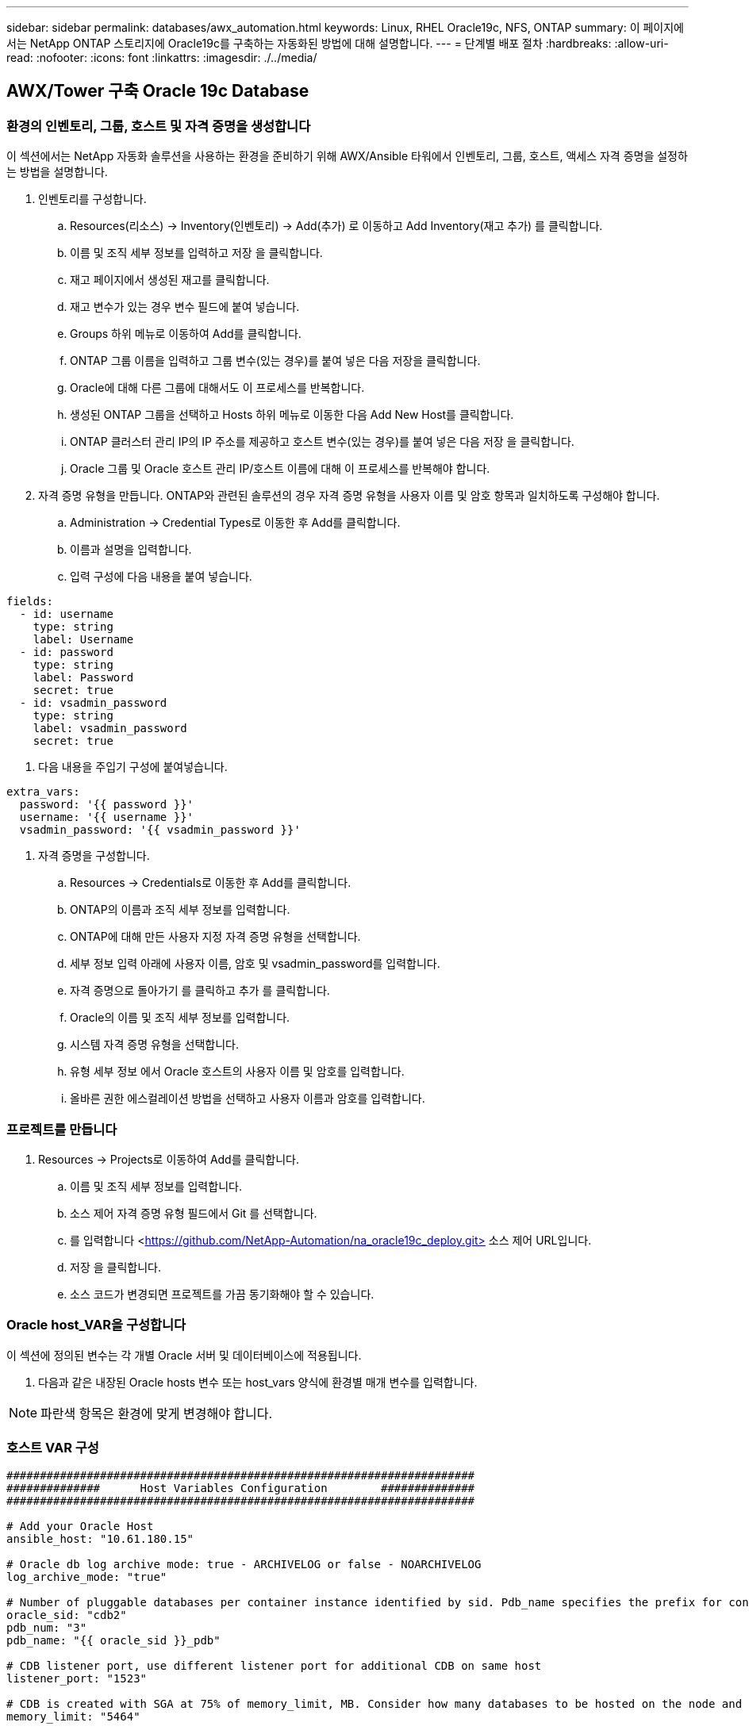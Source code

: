 ---
sidebar: sidebar 
permalink: databases/awx_automation.html 
keywords: Linux, RHEL Oracle19c, NFS, ONTAP 
summary: 이 페이지에서는 NetApp ONTAP 스토리지에 Oracle19c를 구축하는 자동화된 방법에 대해 설명합니다. 
---
= 단계별 배포 절차
:hardbreaks:
:allow-uri-read: 
:nofooter: 
:icons: font
:linkattrs: 
:imagesdir: ./../media/




== AWX/Tower 구축 Oracle 19c Database



=== 환경의 인벤토리, 그룹, 호스트 및 자격 증명을 생성합니다

이 섹션에서는 NetApp 자동화 솔루션을 사용하는 환경을 준비하기 위해 AWX/Ansible 타워에서 인벤토리, 그룹, 호스트, 액세스 자격 증명을 설정하는 방법을 설명합니다.

. 인벤토리를 구성합니다.
+
.. Resources(리소스) → Inventory(인벤토리) → Add(추가) 로 이동하고 Add Inventory(재고 추가) 를 클릭합니다.
.. 이름 및 조직 세부 정보를 입력하고 저장 을 클릭합니다.
.. 재고 페이지에서 생성된 재고를 클릭합니다.
.. 재고 변수가 있는 경우 변수 필드에 붙여 넣습니다.
.. Groups 하위 메뉴로 이동하여 Add를 클릭합니다.
.. ONTAP 그룹 이름을 입력하고 그룹 변수(있는 경우)를 붙여 넣은 다음 저장을 클릭합니다.
.. Oracle에 대해 다른 그룹에 대해서도 이 프로세스를 반복합니다.
.. 생성된 ONTAP 그룹을 선택하고 Hosts 하위 메뉴로 이동한 다음 Add New Host를 클릭합니다.
.. ONTAP 클러스터 관리 IP의 IP 주소를 제공하고 호스트 변수(있는 경우)를 붙여 넣은 다음 저장 을 클릭합니다.
.. Oracle 그룹 및 Oracle 호스트 관리 IP/호스트 이름에 대해 이 프로세스를 반복해야 합니다.


. 자격 증명 유형을 만듭니다. ONTAP와 관련된 솔루션의 경우 자격 증명 유형을 사용자 이름 및 암호 항목과 일치하도록 구성해야 합니다.
+
.. Administration → Credential Types로 이동한 후 Add를 클릭합니다.
.. 이름과 설명을 입력합니다.
.. 입력 구성에 다음 내용을 붙여 넣습니다.




[source, cli]
----
fields:
  - id: username
    type: string
    label: Username
  - id: password
    type: string
    label: Password
    secret: true
  - id: vsadmin_password
    type: string
    label: vsadmin_password
    secret: true
----
. 다음 내용을 주입기 구성에 붙여넣습니다.


[source, cli]
----
extra_vars:
  password: '{{ password }}'
  username: '{{ username }}'
  vsadmin_password: '{{ vsadmin_password }}'
----
. 자격 증명을 구성합니다.
+
.. Resources → Credentials로 이동한 후 Add를 클릭합니다.
.. ONTAP의 이름과 조직 세부 정보를 입력합니다.
.. ONTAP에 대해 만든 사용자 지정 자격 증명 유형을 선택합니다.
.. 세부 정보 입력 아래에 사용자 이름, 암호 및 vsadmin_password를 입력합니다.
.. 자격 증명으로 돌아가기 를 클릭하고 추가 를 클릭합니다.
.. Oracle의 이름 및 조직 세부 정보를 입력합니다.
.. 시스템 자격 증명 유형을 선택합니다.
.. 유형 세부 정보 에서 Oracle 호스트의 사용자 이름 및 암호를 입력합니다.
.. 올바른 권한 에스컬레이션 방법을 선택하고 사용자 이름과 암호를 입력합니다.






=== 프로젝트를 만듭니다

. Resources → Projects로 이동하여 Add를 클릭합니다.
+
.. 이름 및 조직 세부 정보를 입력합니다.
.. 소스 제어 자격 증명 유형 필드에서 Git 를 선택합니다.
.. 를 입력합니다 <https://github.com/NetApp-Automation/na_oracle19c_deploy.git>[] 소스 제어 URL입니다.
.. 저장 을 클릭합니다.
.. 소스 코드가 변경되면 프로젝트를 가끔 동기화해야 할 수 있습니다.






=== Oracle host_VAR을 구성합니다

이 섹션에 정의된 변수는 각 개별 Oracle 서버 및 데이터베이스에 적용됩니다.

. 다음과 같은 내장된 Oracle hosts 변수 또는 host_vars 양식에 환경별 매개 변수를 입력합니다.



NOTE: 파란색 항목은 환경에 맞게 변경해야 합니다.



=== 호스트 VAR 구성

[source, shell]
----
######################################################################
##############      Host Variables Configuration        ##############
######################################################################

# Add your Oracle Host
ansible_host: "10.61.180.15"

# Oracle db log archive mode: true - ARCHIVELOG or false - NOARCHIVELOG
log_archive_mode: "true"

# Number of pluggable databases per container instance identified by sid. Pdb_name specifies the prefix for container database naming in this case cdb2_pdb1, cdb2_pdb2, cdb2_pdb3
oracle_sid: "cdb2"
pdb_num: "3"
pdb_name: "{{ oracle_sid }}_pdb"

# CDB listener port, use different listener port for additional CDB on same host
listener_port: "1523"

# CDB is created with SGA at 75% of memory_limit, MB. Consider how many databases to be hosted on the node and how much ram to be allocated to each DB. The grand total SGA should not exceed 75% available RAM on node.
memory_limit: "5464"

# Set "em_configuration: DBEXPRESS" to install enterprise manager express and choose a unique port from 5500 to 5599 for each sid on the host.
# Leave them black if em express is not installed.
em_configuration: "DBEXPRESS"
em_express_port: "5501"

# {{groups.oracle[0]}} represents first Oracle DB server as defined in Oracle hosts group [oracle]. For concurrent multiple Oracle DB servers deployment, [0] will be incremented for each additional DB server. For example,  {{groups.oracle[1]}}" represents DB server 2, "{{groups.oracle[2]}}" represents DB server 3 ... As a good practice and the default, minimum three volumes is allocated to a DB server with corresponding /u01, /u02, /u03 mount points, which store oracle binary, oracle data, and oracle recovery files respectively. Additional volumes can be added by click on "More NFS volumes" but the number of volumes allocated to a DB server must match with what is defined in global vars file by volumes_nfs parameter, which dictates how many volumes are to be created for each DB server.
host_datastores_nfs:
  - {vol_name: "{{groups.oracle[0]}}_u01", aggr_name: "aggr01_node01", lif: "172.21.94.200", size: "25"}
  - {vol_name: "{{groups.oracle[0]}}_u02", aggr_name: "aggr01_node01", lif: "172.21.94.200", size: "25"}
  - {vol_name: "{{groups.oracle[0]}}_u03", aggr_name: "aggr01_node01", lif: "172.21.94.200", size: "25"}
----
. 파란색 필드에 모든 변수를 입력합니다.
. 변수 입력을 완료한 후 양식의 복사 버튼을 클릭하여 AWX 또는 타워로 전송할 모든 변수를 복사합니다.
. AWX 또는 Tower로 돌아가서 Resources → Hosts 로 이동한 다음 Oracle 서버 구성 페이지를 선택하여 엽니다.
. 세부 정보 탭에서 편집 을 클릭하고 1단계에서 복사한 변수를 YAML 탭의 변수 필드에 붙여 넣습니다.
. 저장 을 클릭합니다.
. 시스템에 있는 모든 추가 Oracle 서버에 대해 이 프로세스를 반복합니다.




=== 글로벌 변수를 설정합니다

이 섹션에 정의된 변수는 모든 Oracle 호스트, 데이터베이스 및 ONTAP 클러스터에 적용됩니다.

. 다음 임베디드 글로벌 변수 또는 VAR 양식에 환경별 매개 변수를 입력합니다.



NOTE: 파란색 항목은 환경에 맞게 변경해야 합니다.

[source, shell]
----
#######################################################################
###### Oracle 19c deployment global user configuration variables ######
######  Consolidate all variables from ontap, linux and oracle   ######
#######################################################################

###########################################
### Ontap env specific config variables ###
###########################################

#Inventory group name
#Default inventory group name - 'ontap'
#Change only if you are changing the group name either in inventory/hosts file or in inventory groups in case of AWX/Tower
hosts_group: "ontap"

#CA_signed_certificates (ONLY CHANGE to 'true' IF YOU ARE USING CA SIGNED CERTIFICATES)
ca_signed_certs: "false"

#Names of the Nodes in the ONTAP Cluster
nodes:
 - "AFF-01"
 - "AFF-02"

#Storage VLANs
#Add additional rows for vlans as necessary
storage_vlans:
   - {vlan_id: "203", name: "infra_NFS", protocol: "NFS"}
More Storage VLANsEnter Storage VLANs details

#Details of the Data Aggregates that need to be created
#If Aggregate creation takes longer, subsequent tasks of creating volumes may fail.
#There should be enough disks already zeroed in the cluster, otherwise aggregate create will zero the disks and will take long time
data_aggregates:
  - {aggr_name: "aggr01_node01"}
  - {aggr_name: "aggr01_node02"}

#SVM name
svm_name: "ora_svm"

# SVM Management LIF Details
svm_mgmt_details:
  - {address: "172.21.91.100", netmask: "255.255.255.0", home_port: "e0M"}

# NFS storage parameters when data_protocol set to NFS. Volume named after Oracle hosts name identified by mount point as follow for oracle DB server 1. Each mount point dedicates to a particular Oracle files: u01 - Oracle binary, u02 - Oracle data, u03 - Oracle redo. Add additional volumes by click on "More NFS volumes" and also add the volumes list to corresponding host_vars as host_datastores_nfs variable. For multiple DB server deployment, additional volumes sets needs to be added for additional DB server. Input variable "{{groups.oracle[1]}}_u01", "{{groups.oracle[1]}}_u02", and "{{groups.oracle[1]}}_u03" as vol_name for second DB server. Place volumes for multiple DB servers alternatingly between controllers for balanced IO performance, e.g. DB server 1 on controller node1, DB server 2 on controller node2 etc. Make sure match lif address with controller node.

volumes_nfs:
  - {vol_name: "{{groups.oracle[0]}}_u01", aggr_name: "aggr01_node01", lif: "172.21.94.200", size: "25"}
  - {vol_name: "{{groups.oracle[0]}}_u02", aggr_name: "aggr01_node01", lif: "172.21.94.200", size: "25"}
  - {vol_name: "{{groups.oracle[0]}}_u03", aggr_name: "aggr01_node01", lif: "172.21.94.200", size: "25"}

#NFS LIFs IP address and netmask

nfs_lifs_details:
  - address: "172.21.94.200" #for node-1
    netmask: "255.255.255.0"
  - address: "172.21.94.201" #for node-2
    netmask: "255.255.255.0"

#NFS client match

client_match: "172.21.94.0/24"

###########################################
### Linux env specific config variables ###
###########################################

#NFS Mount points for Oracle DB volumes

mount_points:
  - "/u01"
  - "/u02"
  - "/u03"

# Up to 75% of node memory size divided by 2mb. Consider how many databases to be hosted on the node and how much ram to be allocated to each DB.
# Leave it blank if hugepage is not configured on the host.

hugepages_nr: "1234"

# RedHat subscription username and password

redhat_sub_username: "xxx"
redhat_sub_password: "xxx"

####################################################
### DB env specific install and config variables ###
####################################################

db_domain: "your.domain.com"

# Set initial password for all required Oracle passwords. Change them after installation.

initial_pwd_all: "netapp123"
----
. 파란색 필드에 모든 변수를 입력합니다.
. 변수 입력을 완료한 후 양식의 복사 버튼을 클릭하여 AWX 또는 Tower로 전송할 모든 변수를 다음 작업 템플릿으로 복사합니다.




=== 작업 템플릿을 구성하고 시작합니다.

. 작업 템플릿을 작성합니다.
+
.. Resources → Templates → Add로 이동하여 Add Job Template을 클릭합니다.
.. 이름과 설명을 입력합니다
.. 작업 유형을 선택합니다. Run은 Playbook을 기반으로 시스템을 구성하고 Check는 실제로 시스템을 구성하지 않고 Playbook을 건조하게 실행합니다.
.. Playbook의 해당 인벤토리, 프로젝트, 플레이북 및 자격 증명을 선택합니다.
.. All_Playbook.yml을 실행할 기본 플레이북으로 선택합니다.
.. 4단계에서 복사한 글로벌 변수를 YAML 탭의 템플릿 변수 필드에 붙여 넣습니다.
.. 작업 태그 필드에서 시작 시 프롬프트 표시 확인란을 선택합니다.
.. 저장 을 클릭합니다.


. 작업 템플릿을 시작합니다.
+
.. 리소스 → 템플릿 으로 이동합니다.
.. 원하는 템플릿을 클릭한 다음 실행을 클릭합니다.
.. 작업 태그를 시작할 때 메시지가 나타나면 requirements_config 를 입력합니다. 작업 태그를 입력하려면 requirements_config 아래의 작업 태그 작성 줄을 클릭해야 할 수도 있습니다.





NOTE: requirements_config 다른 역할을 실행할 올바른 라이브러리가 있는지 확인합니다.

. 다음 을 클릭한 다음 시작 을 클릭하여 작업을 시작합니다.
. 보기 → 작업 을 클릭하여 작업 출력 및 진행률을 모니터링합니다.
. 작업 태그를 시작할 때 프롬프트가 표시되면 ONTAP_config를 입력합니다. ONTAP_config 바로 아래에 있는 "작업 태그" 생성 라인을 클릭하여 작업 태그를 입력해야 할 수 있습니다.
. 다음 을 클릭한 다음 시작 을 클릭하여 작업을 시작합니다.
. 보기 → 작업 을 클릭하여 작업 출력 및 진행률을 모니터링합니다
. ONTAP_config 역할이 완료된 후 Linux_config에 대해 프로세스를 다시 실행하십시오.
. 리소스 → 템플릿 으로 이동합니다.
. 원하는 템플릿을 선택한 다음 실행을 클릭합니다.
. Linux_config에서 작업 태그 유형을 시작할 때 메시지가 표시되면 Linux_config 바로 아래의 "작업 태그 생성" 행을 선택하여 작업 태그를 입력해야 할 수 있습니다.
. 다음 을 클릭한 다음 시작 을 클릭하여 작업을 시작합니다.
. 보기 → 작업 을 선택하여 작업 출력 및 진행률을 모니터링합니다.
. Linux_config 역할이 완료된 후 ORACLE_config에 대해 프로세스를 다시 실행하십시오.
. 리소스 → 템플릿 으로 이동합니다.
. 원하는 템플릿을 선택한 다음 실행을 클릭합니다.
. 작업 태그 시작 시 메시지가 표시되면 ORACLE_config 를 입력합니다. 작업 태그를 입력하려면 ORACLE_config 바로 아래에 있는 "작업 태그 생성" 행을 선택해야 할 수 있습니다.
. 다음 을 클릭한 다음 시작 을 클릭하여 작업을 시작합니다.
. 보기 → 작업 을 선택하여 작업 출력 및 진행률을 모니터링합니다.




=== 동일한 Oracle 호스트에 추가 데이터베이스를 구축합니다

플레이북의 Oracle 부분은 실행 당 Oracle 서버에 단일 Oracle 컨테이너 데이터베이스를 생성합니다. 동일한 서버에 추가 컨테이너 데이터베이스를 만들려면 다음 단계를 완료하십시오.

. host_vars 변수를 수정합니다.
+
.. 2단계 - Configure Oracle host_VAR로 돌아갑니다.
.. Oracle SID를 다른 명명 문자열로 변경합니다.
.. 수신기 포트를 다른 번호로 변경합니다.
.. EM Express를 설치할 경우 EM Express 포트를 다른 번호로 변경하십시오.
.. 호스트 구성 세부 정보 탭의 Oracle 호스트 변수 필드에 수정된 호스트 변수를 복사하여 붙여 넣습니다.


. ORACLE_config 태그만 사용하여 구축 작업 템플릿을 시작합니다.
. Oracle 서버에 Oracle 사용자로 로그인하고 다음 명령을 실행합니다.
+
[source, cli]
----
ps -ef | grep ora
----
+

NOTE: 설치가 예상대로 완료되고 Oracle DB가 시작되면 Oracle 프로세스가 나열됩니다

. 데이터베이스에 로그인하여 다음 명령 세트로 생성된 DB 구성 설정과 PDB를 확인합니다.
+
[source, cli]
----
[oracle@localhost ~]$ sqlplus / as sysdba

SQL*Plus: Release 19.0.0.0.0 - Production on Thu May 6 12:52:51 2021
Version 19.8.0.0.0

Copyright (c) 1982, 2019, Oracle.  All rights reserved.

Connected to:
Oracle Database 19c Enterprise Edition Release 19.0.0.0.0 - Production
Version 19.8.0.0.0

SQL>

SQL> select name, log_mode from v$database;
NAME      LOG_MODE
--------- ------------
CDB2      ARCHIVELOG

SQL> show pdbs

    CON_ID CON_NAME                       OPEN MODE  RESTRICTED
---------- ------------------------------ ---------- ----------
         2 PDB$SEED                       READ ONLY  NO
         3 CDB2_PDB1                      READ WRITE NO
         4 CDB2_PDB2                      READ WRITE NO
         5 CDB2_PDB3                      READ WRITE NO

col svrname form a30
col dirname form a30
select svrname, dirname, nfsversion from v$dnfs_servers;

SQL> col svrname form a30
SQL> col dirname form a30
SQL> select svrname, dirname, nfsversion from v$dnfs_servers;

SVRNAME                        DIRNAME                        NFSVERSION
------------------------------ ------------------------------ ----------------
172.21.126.200                 /rhelora03_u02                 NFSv3.0
172.21.126.200                 /rhelora03_u03                 NFSv3.0
172.21.126.200                 /rhelora03_u01                 NFSv3.0
----
+
그러면 dNFS가 제대로 작동하고 있음을 확인할 수 있습니다.

. 다음 명령을 사용하여 listener를 통해 데이터베이스에 연결하여 hte oracle listener 구성을 확인합니다. 적절한 수신기 포트 및 데이터베이스 서비스 이름으로 변경합니다.
+
[source, cli]
----
[oracle@localhost ~]$ sqlplus system@//localhost:1523/cdb2_pdb1.cie.netapp.com

SQL*Plus: Release 19.0.0.0.0 - Production on Thu May 6 13:19:57 2021
Version 19.8.0.0.0

Copyright (c) 1982, 2019, Oracle.  All rights reserved.

Enter password:
Last Successful login time: Wed May 05 2021 17:11:11 -04:00

Connected to:
Oracle Database 19c Enterprise Edition Release 19.0.0.0.0 - Production
Version 19.8.0.0.0

SQL> show user
USER is "SYSTEM"
SQL> show con_name
CON_NAME
CDB2_PDB1
----
+
이를 통해 Oracle Listener가 제대로 작동하고 있음을 확인할 수 있습니다.





=== 도움을 받을 수 있는 곳

툴킷에 대한 도움이 필요한 경우 에 가입하십시오 link:https://netapppub.slack.com/archives/C021R4WC0LC["NetApp 솔루션 자동화 커뮤니티는 여유 채널을 지원합니다"] 질문 또는 질문을 게시할 수 있는 솔루션 자동화 채널을 찾아보십시오.
